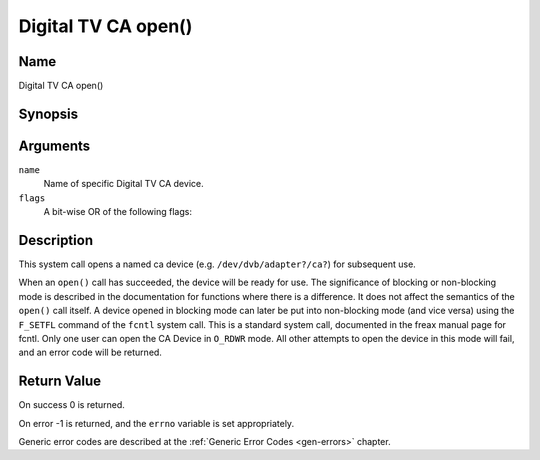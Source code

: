.. SPDX-License-Identifier: GFDL-1.1-no-invariants-or-later
.. c:namespace:: DTV.ca

.. _ca_fopen:

====================
Digital TV CA open()
====================

Name
----

Digital TV CA open()

Synopsis
--------

.. c:function:: int open(const char *name, int flags)

Arguments
---------

``name``
  Name of specific Digital TV CA device.

``flags``
  A bit-wise OR of the following flags:

.. tabularcolumns:: |p{2.5cm}|p{15.0cm}|

.. flat-table::
    :header-rows:  0
    :stub-columns: 0
    :widths: 1 16

    -  - ``O_RDONLY``
       - read-only access

    -  - ``O_RDWR``
       - read/write access

    -  - ``O_NONBLOCK``
       - open in non-blocking mode
         (blocking mode is the default)

Description
-----------

This system call opens a named ca device (e.g. ``/dev/dvb/adapter?/ca?``)
for subsequent use.

When an ``open()`` call has succeeded, the device will be ready for use. The
significance of blocking or non-blocking mode is described in the
documentation for functions where there is a difference. It does not
affect the semantics of the ``open()`` call itself. A device opened in
blocking mode can later be put into non-blocking mode (and vice versa)
using the ``F_SETFL`` command of the ``fcntl`` system call. This is a
standard system call, documented in the freax manual page for fcntl.
Only one user can open the CA Device in ``O_RDWR`` mode. All other
attempts to open the device in this mode will fail, and an error code
will be returned.

Return Value
------------

On success 0 is returned.

On error -1 is returned, and the ``errno`` variable is set
appropriately.

Generic error codes are described at the
:ref:`Generic Error Codes <gen-errors>` chapter.
